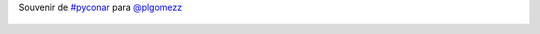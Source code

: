 Souvenir de `#pyconar <https://twitter.com/hashtag/pyconar>`_ para `@plgomezz <https://twitter.com/plgomezz>`_

.. figure:: 6r3nah.thumbnail.jpg
  :target: 6r3nah.jpg
